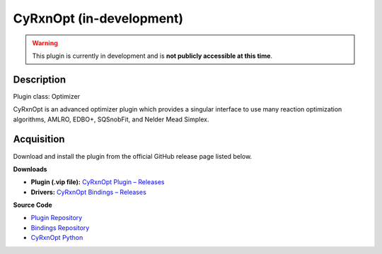 CyRxnOpt (in-development)
=========================

.. warning::

   This plugin is currently in development and is **not publicly accessible at this time**.

Description
-----------

Plugin class: Optimizer

CyRxnOpt is an advanced optimizer plugin which provides a singular interface to use many reaction optimization algorithms, AMLRO, EDBO+, SQSnobFit, and Nelder Mead Simplex.


Acquisition
-----------

Download and install the plugin from the official GitHub release page listed below.

**Downloads**

- **Plugin (.vip file):**  
  `CyRxnOpt Plugin – Releases <https://github.com/RxnRover/plugin_cyrxnopt/releases>`_

- **Drivers:**  
  `CyRxnOpt Bindings – Releases <https://github.com/RxnRover/cyrxnopt_bindings/releases>`_

**Source Code**

- `Plugin Repository <https://github.com/RxnRover/plugin_cyrxnopt>`_
- `Bindings Repository <https://github.com/RxnRover/cyrxnopt_bindings>`_
- `CyRxnOpt Python <https://github.com/RxnRover/CyRxnOpt>`_